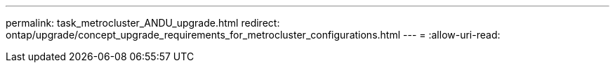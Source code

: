 ---
permalink: task_metrocluster_ANDU_upgrade.html 
redirect: ontap/upgrade/concept_upgrade_requirements_for_metrocluster_configurations.html 
---
= 
:allow-uri-read: 


